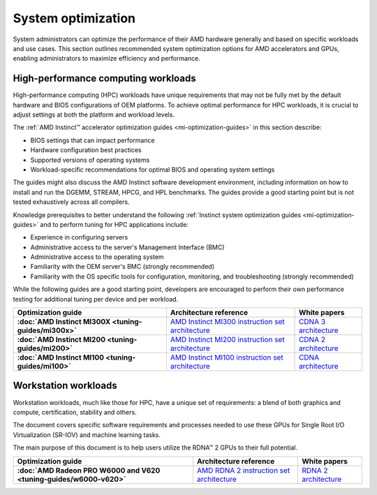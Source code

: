 .. meta::
   :description: AMD hardware optimization for specific workloads
   :keywords: high-performance computing, HPC, Instinct accelerators, Radeon,
              AMD, ROCm, system, EPYC, CPU, GPU, BIOS, OS

*******************
System optimization
*******************

System administrators can optimize the performance of their AMD hardware
generally and based on specific workloads and use cases. This section outlines
recommended system optimization options for AMD accelerators and GPUs, enabling
administrators to maximize efficiency and performance.

High-performance computing workloads
====================================

High-performance computing (HPC) workloads have unique requirements that may not
be fully met by the default hardware and BIOS configurations of OEM platforms.
To achieve optimal performance for HPC workloads, it is crucial to adjust
settings at both the platform and workload levels. 

The :ref:`AMD Instinct™ accelerator optimization guides <mi-optimization-guides>`
in this section describe:

* BIOS settings that can impact performance
* Hardware configuration best practices
* Supported versions of operating systems
* Workload-specific recommendations for optimal BIOS and operating system
  settings

The guides might also discuss the AMD Instinct software development
environment, including information on how to install and run the DGEMM, STREAM,
HPCG, and HPL benchmarks. The guides provide a good starting point but is
not tested exhaustively across all compilers.

Knowledge prerequisites to better understand the following
:ref:`Instinct system optimization guides <mi-optimization-guides>` and to
perform tuning for HPC applications include:

* Experience in configuring servers
* Administrative access to the server's Management Interface (BMC)
* Administrative access to the operating system
* Familiarity with the OEM server's BMC (strongly recommended)
* Familiarity with the OS specific tools for configuration, monitoring, and
  troubleshooting (strongly recommended)

While the following guides are a good starting point, developers are encouraged
to perform their own performance testing for additional tuning per device and
per workload.

.. _mi-optimization-guides:

.. list-table::
   :header-rows: 1
   :stub-columns: 1

   * - Optimization guide

     - Architecture reference

     - White papers

   * - :doc:`AMD Instinct MI300X <tuning-guides/mi300x>`

     - `AMD Instinct MI300 instruction set architecture <https://www.amd.com/content/dam/amd/en/documents/instinct-tech-docs/instruction-set-architectures/amd-instinct-mi300-cdna3-instruction-set-architecture.pdf>`_

     - `CDNA 3 architecture <https://www.amd.com/content/dam/amd/en/documents/instinct-tech-docs/white-papers/amd-cdna-3-white-paper.pdf>`_

   * - :doc:`AMD Instinct MI200 <tuning-guides/mi200>`

     - `AMD Instinct MI200 instruction set architecture <https://www.amd.com/system/files/TechDocs/instinct-mi200-cdna2-instruction-set-architecture.pdf>`_

     - `CDNA 2 architecture <https://www.amd.com/system/files/documents/amd-cdna2-white-paper.pdf>`_

   * - :doc:`AMD Instinct MI100 <tuning-guides/mi100>`

     - `AMD Instinct MI100 instruction set architecture <https://www.amd.com/system/files/TechDocs/instinct-mi100-cdna1-shader-instruction-set-architecture%C2%A0.pdf>`_

     - `CDNA architecture <https://www.amd.com/system/files/documents/amd-cdna-whitepaper.pdf>`_

Workstation workloads
=====================

Workstation workloads, much like those for HPC, have a unique set of
requirements: a blend of both graphics and compute, certification, stability and
others.

The document covers specific software requirements and processes needed to use
these GPUs for Single Root I/O Virtualization (SR-IOV) and machine learning
tasks.

The main purpose of this document is to help users utilize the RDNA™ 2 GPUs to
their full potential.

.. _rdna-optimization-guides:

.. list-table::
   :header-rows: 1
   :stub-columns: 1

   * - Optimization guide

     - Architecture reference

     - White papers

   * - :doc:`AMD Radeon PRO W6000 and V620 <tuning-guides/w6000-v620>`

     - `AMD RDNA 2 instruction set architecture <https://www.amd.com/system/files/TechDocs/rdna2-shader-instruction-set-architecture.pdf>`_

     - `RDNA 2 architecture <https://www.amd.com/system/files/documents/rdna2-explained-radeon-pro-W6000.pdf>`_

